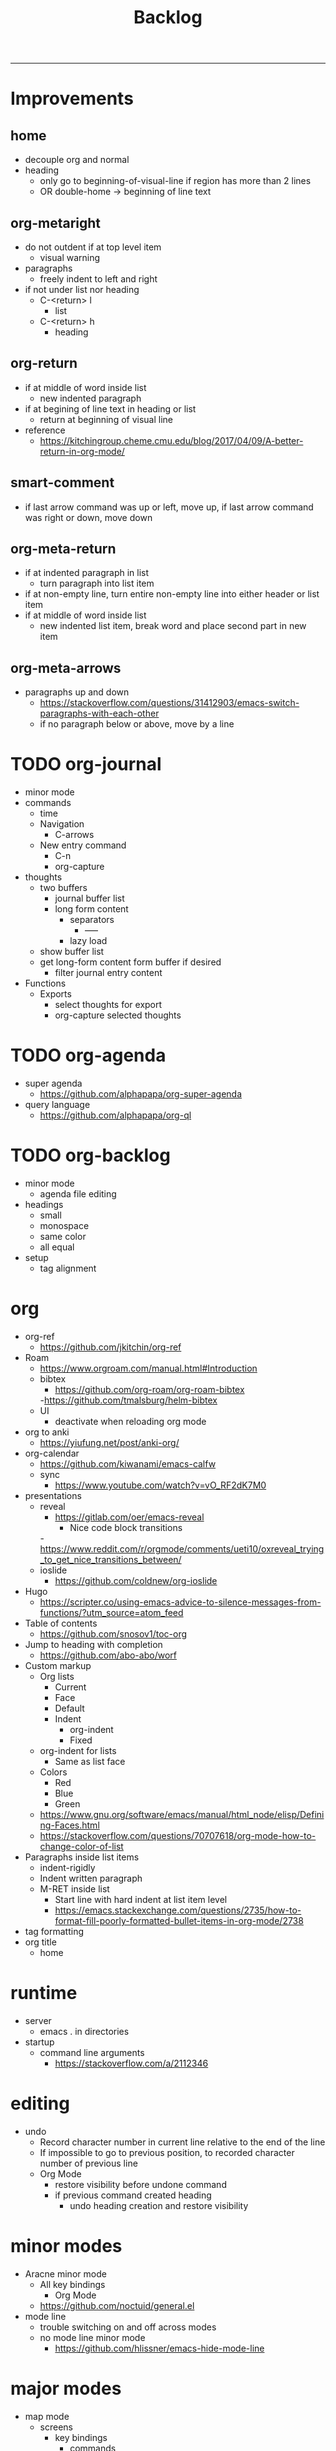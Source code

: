 #+title:Backlog
#+STARTUP: overview
-----

* Improvements
** home

- decouple org and normal
- heading
   - only go to beginning-of-visual-line if region has more than 2 lines
   - OR double-home -> beginning of line text

** org-metaright
- do not outdent if at top level item
   - visual warning
- paragraphs
   - freely indent to left and right
- if not under list nor heading
   - C-<return> l
      - list
   - C-<return> h
      - heading

** org-return
- if at middle of word inside list
   - new indented paragraph
- if at begining of line text in heading or list
   - return at beginning of visual line
- reference
   - https://kitchingroup.cheme.cmu.edu/blog/2017/04/09/A-better-return-in-org-mode/

** smart-comment
- if last arrow command was up or left, move up, if last arrow command was right or down, move down

** org-meta-return
- if at indented paragraph in list
   - turn paragraph into list item
- if at non-empty line, turn entire non-empty line into either header or list item
- if at middle of word inside list
   - new indented list item, break word and place second part in new item
  
** org-meta-arrows
- paragraphs up and down
   - https://stackoverflow.com/questions/31412903/emacs-switch-paragraphs-with-each-other
   - if no paragraph below or above, move by a line

* TODO org-journal
- minor mode
- commands
   - time
   - Navigation
      - C-arrows
   - New entry command
      - C-n
	 - org-capture
- thoughts
   - two buffers
      - journal buffer list
      - long form content
         - separators
            - -----
         - lazy load
   - show buffer list
   - get long-form content form buffer if desired
      - filter journal entry content
- Functions
   - Exports
      - select thoughts for export
      - org-capture selected thoughts

* TODO org-agenda
- super agenda
   - https://github.com/alphapapa/org-super-agenda
- query language
   - https://github.com/alphapapa/org-ql
	
* TODO org-backlog
- minor mode
   - agenda file editing
- headings
   - small
   - monospace
   - same color
   - all equal
- setup
   - tag alignment

* org

- org-ref
   - https://github.com/jkitchin/org-ref
- Roam
   - https://www.orgroam.com/manual.html#Introduction
   - bibtex
      - https://github.com/org-roam/org-roam-bibtex
      -https://github.com/tmalsburg/helm-bibtex
   - UI
      - deactivate when reloading org mode
	
- org to anki
   - https://yiufung.net/post/anki-org/
- org-calendar
   - https://github.com/kiwanami/emacs-calfw
   - sync
      - https://www.youtube.com/watch?v=vO_RF2dK7M0
	
- presentations
   - reveal
      - https://gitlab.com/oer/emacs-reveal
         - Nice code block transitions
	 -https://www.reddit.com/r/orgmode/comments/ueti10/oxreveal_trying_to_get_nice_transitions_between/
   - ioslide
      - https://github.com/coldnew/org-ioslide
- Hugo
   - https://scripter.co/using-emacs-advice-to-silence-messages-from-functions/?utm_source=atom_feed
	
- Table of contents
   - https://github.com/snosov1/toc-org
- Jump to heading with completion
   - https://github.com/abo-abo/worf
- Custom markup
   - Org lists
      - Current
      - Face
      - Default
      - Indent
         - org-indent
         - Fixed
   - org-indent for lists
      - Same as list face
   - Colors
      - Red
      - Blue
      - Green
   - https://www.gnu.org/software/emacs/manual/html_node/elisp/Defining-Faces.html
   - https://stackoverflow.com/questions/70707618/org-mode-how-to-change-color-of-list
- Paragraphs inside list items
   - indent-rigidly
   - Indent written paragraph
   - M-RET inside list
      - Start line with hard indent at list item level
      - https://emacs.stackexchange.com/questions/2735/how-to-format-fill-poorly-formatted-bullet-items-in-org-mode/2738

- tag formatting
- org title
   - home

* runtime

- server
   - emacs . in directories
- startup
   - command line arguments
      - https://stackoverflow.com/a/2112346

* editing

- undo
   - Record character number in current line relative to the end of the line
   - If impossible to go to previous position, to recorded character number of previous line
   - Org Mode
      - restore visibility before undone command
      - if previous command created heading
         - undo heading creation and restore visibility

* minor modes

- Aracne minor mode
   - All key bindings
      - Org Mode
   - https://github.com/noctuid/general.el
- mode line
   - trouble switching on and off across modes
   - no mode line minor mode
      - https://github.com/hlissner/emacs-hide-mode-line

* major modes

- map mode
   - screens
      - key bindings
         - commands
         - packages
            - redirect to list-packages
   - key bindings
      - rendered with svg-tag-mode
         - search
         - match bound command + docstrings

* writing

- Power Thesaurus
   - https://github.com/SavchenkoValeriy/emacs-powerthesaurus
- Screenwriting
   - Fountain mode
      - https://github.com/rnkn/fountain-mode/
         - https://www.youtube.com/watch?v=Be1hE_pQL4w
- Spell checking
   - Flyspell
      - https://www.emacswiki.org/emacs/FlySpell
         - https://www.tenderisthebyte.com/blog/2019/06/09/spell-checking-emacs/
         - hunspell < aspell, however hunspell is currently widely used and maintained
   - Language detection
      - https://github.com/tmalsburg/guess-language.el
- Hyperbole
   - https://github.com/rswgnu/hyperbole

* templating

- yasnippet
   - org-capture template
- autotyping
   - https://www.gnu.org/software/emacs/manual/html_mono/autotype.html
   - https://sachachua.com/blog/2015/01/developing-emacs-micro-habits-text-automation/

* IDE

- lsp-mode
- pipenv
   - https://github.com/pwalsh/pipenv.el
- code folding
   - hideshow
      - hideshowvis
   - https://www.reddit.com/r/emacs/comments/746cd0/which_code_folding_package_do_you_use/
- Project interaction
   - projectile
      - helm-projectile
- Code inspection
   - C-click
   - jedi
      - https://tkf.github.io/emacs-jedi/latest/
         - https://www.jefftk.com/p/python-navigation-in-emacs
   - elpy
      - https://emacs.stackexchange.com/a/19194
	
- Structure editing
   - M-arrows
      - Reorder function definitions
   - https://github.com/ethan-leba/tree-edit
	
- Autocompletion
   - company-mode
- smartparens
   - https://github.com/Fuco1/smartparens
- Syntax checking
   - flycheck
      - https://www.reddit.com/r/emacs/comments/931la6/tip_how_to_adopt_flycheck_as_your_new_best_friend/
- Debugging
   - dap-mode
      - https://github.com/emacs-lsp/dap-mode

- Pulsar
   - https://protesilaos.com/emacs/pulsar
- treemacs
   - crtl+click
      - open by side of last active buffer
- minimap
   - https://github.com/dengste/minimap
- tab bar
   - https://github.com/emacs-tw/awesome-emacs#tabbar
	
- C++
   - https://github.com/Andersbakken/rtags
- Code formatting
   - https://github.com/raxod502/apheleia
- Collaborative editing
   - https://code.librehq.com/qhong/crdt.el
- Annotations
   - https://github.com/bastibe/annotate.el

* latex

- https://www.emacswiki.org/emacs/AUCTeX
- https://www.gnu.org/software/auctex/manual/auctex.html#Multifile

* email

- mu4e
   - Nano
      - https://www.reddit.com/r/emacs/comments/mzgsm0/mu4e_look_and_feel/
		
* PDF

- pdf-tools
- org-noter
   - https://github.com/weirdNox/org-noter

* session

- Frame, buffer configuration
   - switch buffers
      - numbers if > 2 buffers
         - exclude certain buffers
            - dedicated windows
               - command-log-buffer
            - expand on solaire file buffer discrimination
               - https://github.com/hlissner/emacs-solaire-mode
      - https://github.com/abo-abo/ace-window
   - https://github.com/Bad-ptr/persp-mode.el
   - burly
      - https://github.com/alphapapa/burly.el
   - org
      - https://stackoverflow.com/questions/6666862/org-mode-go-back-from-sparse-tree-to-previous-visibility
   - golden ratio
      - https://github.com/roman/golden-ratio.el


- Window manager
   - desktop.el
   - WXEM
	
- async
   - https://github.com/jwiegley/emacs-async
   - shells
      - https://emacs.stackexchange.com/questions/299/how-can-i-run-an-async-process-in-the-background-without-popping-up-a-buffer
         - https://github.com/ilya-babanov/emacs-bpr

* navigation

- evil mode
   - https://stackoverflow.com/questions/1218390/what-is-your-most-productive-shortcut-with-vim/1220118#1220118
- narrow dwim
   - https://endlessparentheses.com/emacs-narrow-or-widen-dwim.html

* completion framework/incremental narrowing
	
- vertico
   - https://github.com/minad/vertico
- selectrum
   - https://github.com/raxod502/selectrum
- regex
   - https://github.com/benma/visual-regexp-steroids.el/

* commands

- swiper
   - C-s
      - if minibuffer active and minibuffer mode same as commanded mode, switch to minibuffer
- Conditional modifier keys
   - https://stackoverflow.com/questions/20026083/how-to-use-escape-conditionally-as-a-modifier-key
- Context-dependent commands
   - https://lars.ingebrigtsen.no/2021/02/16/command-discovery-in-emacs/
   - Double ESC
      - quit
      - https://www.emacswiki.org/emacs/KeyChord
- Going back to previous cursor location
   - Scroll below cursor
- Record cursor position
   - Text input
- Go back to recorded position
   - http://www.gnu.org/software/emacs/manual/html_node/emacs/Mark-Ring.html

* theme

- Highlight file windows
   - https://github.com/hlissner/emacs-solaire-mode
- restoring org visibility after theme change
- https://stackoverflow.com/questions/6666862/org-mode-go-back-from-sparse-tree-to-previous-visibility
- Frame dividers
   - https://github.com/minad/org-modern
- nano-writer
   - https://github.com/rougier/nano-emacs/blob/master/nano-writer.el
- nano extensions
   - https://github.com/rougier/nano-emacs
- Highlight current line only
   - https://yannesposito.com/posts/0021-ia-writer-clone-within-doom-emacs/index.html
- Reduce contrast
   - https://www.emacswiki.org/emacs/AngryFruitSalad
   - Modus
      - https://protesilaos.com/emacs/modus-themes#h:51ba3547-b8c8-40d6-ba5a-4586477fd4ae
- Free century gothic
- Diacritics
   - https://masteringemacs.org/article/diacritics-in-emacs
- Transparent Emacs
   - https://www.emacswiki.org/emacs/TransparentEmacs
- Theme switch based on ambient light
   - https://matthewbilyeu.com/blog/2018-04-09/setting-emacs-theme-based-on-ambient-light
   - Linux
      - iio-sensor-proxy

special themes ---------------------------------------------------------------
	
- warm
	- https://github.com/ThomasFKJorna/doom-emacs-config
- warm pragmata
	
	- https://github.com/lumiknit/emacs-pragmatapro-ligatures
	- https://fsd.it/shop/fonts/pragmatapro/
	- https://github.com/lumiknit/emacs-parchment-theme
	- custom svg tags
	   - https://github.com/rougier/svg-lib
	   - https://github.com/rougier/svg-tag-mode/tree/07640c97a1dcc305010a384fffdaa7788c342da7

* package management

- use-package + require
   - Clean
      - https://ianyepan.github.io/posts/setting-up-use-package/
- el-patch
   - https://github.com/raxod502/el-patch

* performance

- esup
   - bug
      - https://github.com/jschaf/esup
      - https://github.com/jschaf/esup/issues/54
- load to memory
   - http://blog.binchen.org/posts/emacs-speed-up-1000.html

* upgrade

- emacs application framework
   - https://github.com/emacs-eaf/emacs-application-framework
- org-download
   - https://github.com/abo-abo/org-download
   - Figure directory
   - Input with reference
- vundo
   - https://github.com/casouri/vundo
- smooth scrolling
   - https://github.com/io12/good-scroll.el
   - https://www.reddit.com/r/emacs/comments/tv022a/smooth_scrolling_on_emacs_29_is_a_dream_come_true/
- fzf
   - https://github.com/junegunn/fzf
- ripgrep
   - https://github.com/dajva/rg.el

* code reference

- editing
   - https://github.com/bbatsov/crux
- completion at point
   - https://with-emacs.com/
- check
   - https://emacs.amodernist.com/
- awesome
   - https://github.com/emacs-tw/awesome-emacs

* paid

• mathpix
  - https://github.com/jethrokuan/mathpix.el

